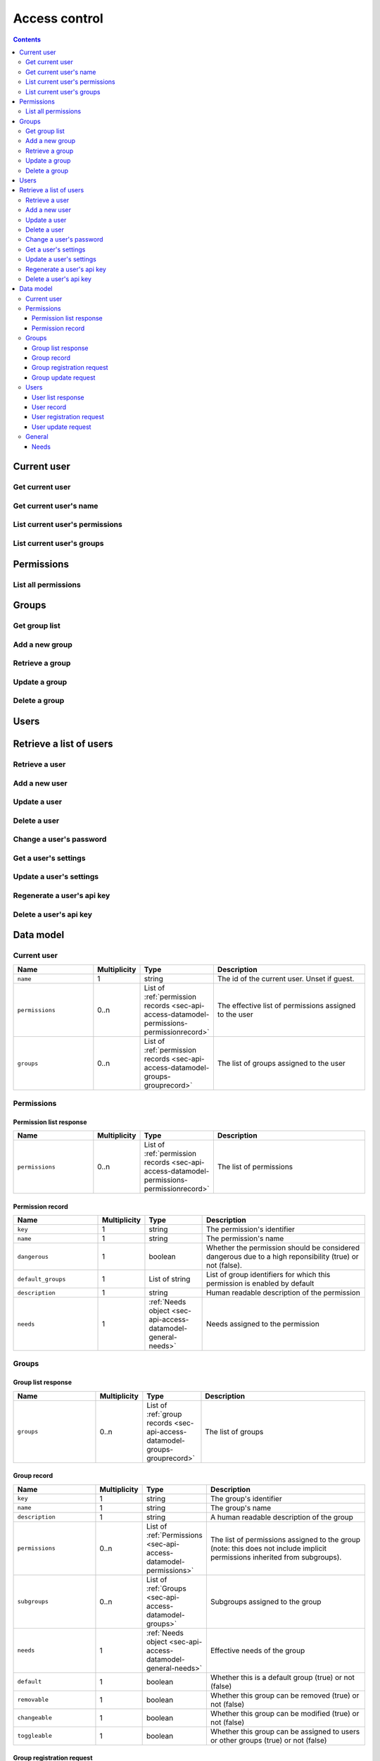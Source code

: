 .. _sec-api-access:

**************
Access control
**************

.. contents::

.. _sec-api-access-user:

Current user
============

.. _sec-api-access-user-info:

Get current user
----------------

.. http:get:: /api/access/user

   Retrieves information about the current user.

   Will return a :http:statuscode:`200` with a :ref:`current user object <sec-api-access-datamodel-currentuser>`
   as body.

   :status 200: No error

.. _sec-api-access-user-name:

Get current user's name
-----------------------

.. http:get:: /api/access/user/name

   Retrieves the name of the current user.

   Will return a :http:statuscode:`200` with a :ref:`current user object <sec-api-access-datamodel-currentuser>`
   with only the ``name`` field as body.

   :status 200: No error

.. _sec-api-access-user-permissions:

List current user's permissions
-------------------------------

.. http:get:: /api/access/user/permissions

   Retrieves the effective permissions assigned to the current user.

   Will return a :http:statuscode:`200` with a :ref:`permission list <sec-api-access-datamodel-permissions-list>`
   as body.

   :status 200: No error

.. _sec-api-access-user-groups:

List current user's groups
--------------------------

.. http:get:: /api/access/user/groups

   Retrieves the groups assigned to the current user.

   Will return a :http:statuscode:`200` with a :ref:`current user object <sec-api-access-datamodel-groups-list>`
   as body.

   :status 200: No error

.. _sec-api-access-permissions:

Permissions
===========

.. _sec-api-access-permissions-list:

List all permissions
--------------------

.. http:get:: /api/access/permissions

   Retrieves all permissions available in the system.

   Will return a :http:statuscode:`200` with a :ref:`permission list <sec-api-access-datamodel-permissions-list>`
   as body.

   :status 200: No error

.. _sec-api-access-groups:

Groups
======

.. _sec-api-access-groups-list:

Get group list
--------------

.. http:get:: /api/access/groups

   Retrieves all groups registered in the system.

   Will return a :http:statuscode:`200` with a :ref:`group list <sec-api-access-datamodel-groups-list>`
   as body.

   Requires the ``SETTINGS`` permission.

   :status 200: No error

.. _sec-api-access-groups-add:

Add a new group
---------------

.. http:post:: /api/access/groups

   Adds a new group to the system.

   Expects a :ref:`group registration request <sec-api-access-datamodel-groups-addgrouprequest>` as request body.

   Will return a :ref:`group list response <sec-api-access-datamodel-groups-list>` on success.

   Requires the ``SETTINGS`` permission.

   :json key:         The group's identifier
   :json name:        The user's name
   :json description: A human readable description of the group
   :json permissions: The permissions to assign to the group
   :json subgroups:   Subgroups assigned to the group
   :json default:     Whether the group should be assigned to new users by default or not
   :status 200:       No error
   :status 400:       If any of the mandatory fields is missing or the request is otherwise
                      invalid
   :status 409:       A group with the provided key does already exist

.. _sec-api-access-groups-retrieve:

Retrieve a group
----------------

.. http:get:: /api/access/groups/(string:key)

   Retrieves an individual group record.

   Will return a :http:statuscode:`200` with a :ref:`group record <sec-api-access-datamodel-groups-grouprecord>`
   as body.

   Requires the ``SETTINGS`` permission.

   :status 200: No error

.. _sec-api-access-groups-modify:

Update a group
--------------

.. http:put:: /api/access/groups/(string:key)

   Updates an existing group.

   Expects a :ref:`group update request <sec-api-access-datamodel-groups-updategrouprequest>` as request body.

   Will return a :ref:`group list response <sec-api-access-datamodel-groups-list>` on success.

   Requires the ``SETTINGS`` permission.

   :json description: A human readable description of the group
   :json permissions: The permissions to assign to the group
   :json subgroups:   Subgroups assigned to the group
   :json default:     Whether the group should be assigned to new users by default or not
   :status 200:       No error
   :status 400:       If any of the mandatory fields is missing or the request is otherwise
                      invalid

.. _sec-api-access-groups-delete:

Delete a group
--------------

.. http:delete:: /api/access/groups/(string:key)

   Deletes a group.

   Will return a :ref:`group list response <sec-api-access-datamodel-groups-list>` on success.

   Requires the ``SETTINGS`` permission.

   :status 200:       No error

.. _sec-api-access-users:

Users
=====

.. _sec-api-access-users-list:

Retrieve a list of users
========================

.. http:get:: /api/access/users

   Retrieves a list of all registered users in OctoPrint.

   Will return a :http:statuscode:`200` with a :ref:`user list response <sec-api-access-datamodel-users-userlistresponse>`
   as body.

   Requires the ``SETTINGS`` permission.

   :status 200: No error

.. _sec-api-access-users-retrieve:

Retrieve a user
---------------

.. http:get:: /api/access/users/(string:username)

   Retrieves information about a user.

   Will return a :http:statuscode:`200` with a :ref:`user record <sec-api-access-datamodel-users-userrecord>`
   as body.

   Requires either the ``SETTINGS`` permission or to be logged in as the user.

   :param username: Name of the user which to retrieve
   :status 200:     No error
   :status 404:     Unknown user

.. _sec-api-access-users-add:

Add a new user
--------------

.. http:post:: /api/access/users

   Adds a user to OctoPrint.

   Expects a :ref:`user registration request <sec-api-access-datamodel-users-adduserrequest>`
   as request body.

   Returns a list of registered users on success, see :ref:`Retrieve a list of users <sec-api-access-users-list>`.

   Requires the ``SETTINGS`` permission.

   :json name:     The user's name
   :json password: The user's password
   :json active:   Whether to activate the account (true) or not (false)
   :json admin:    Whether to give the account admin rights (true) or not (false)
   :status 200:    No error
   :status 400:    If any of the mandatory fields is missing or the request is otherwise
                   invalid
   :status 409:    A user with the provided name does already exist

.. _sec-api-access-users-modify:

Update a user
-------------

.. http:put:: /api/access/users/(string:username)

   Updates a user record.

   Expects a :ref:`user update request <sec-api-access-datamodel-users-updateuserrequest>`
   as request body.

   Returns a list of registered users on success, see :ref:`Retrieve a list of users <sec-api-access-users-list>`.

   Requires the ``SETTINGS`` permission.

   :param username: Name of the user to update
   :json admin:     Whether to mark the user as admin (true) or not (false), can be left out (no change)
   :json active:    Whether to mark the account as activated (true) or deactivated (false), can be left out (no change)
   :status 200:     No error
   :status 404:     Unknown user

.. _sec-api-access-users-delete:

Delete a user
-------------

.. http:delete:: /api/access/users/(string:username)

   Delete a user record.

   Returns a list of registered users on success, see :ref:`Retrieve a list of users <sec-api-access-users-list>`.

   Requires the ``SETTINGS`` permission.

   :param username: Name of the user to delete
   :status 200:     No error
   :status 404:     Unknown user

.. _sec-api-access-users-password:

Change a user's password
------------------------

.. http:put:: /api/access/users/(string:username)/password

   Changes the password of a user.

   Expects a JSON object with a single property ``password`` as request body.

   Requires the ``SETTINGS`` permission or to be logged in as the user.

   :param username: Name of the user to change the password for
   :json password:  The new password to set
   :status 200:     No error
   :status 400:     If the request doesn't contain a ``password`` property or the request
                    is otherwise invalid
   :status 403:     No admin rights and not logged in as the user
   :status 404:     The user is unknown

.. _sec-api-access-users-settings-get:

Get a user's settings
---------------------

.. http:get:: /api/access/users/(string:username)/settings

   Retrieves a user's settings.

   Will return a :http:statuscode:`200` with a JSON object representing the user's
   personal settings (if any) as body.

   Requires the ``SETTINGS`` permission or to be logged in as the user.

   :param username: Name of the user to retrieve the settings for
   :status 200:     No error
   :status 403:     No admin rights and not logged in as the user
   :status 404:     The user is unknown

.. _sec-api-access-users-settings-set:

Update a user's settings
------------------------

.. http:patch:: /api/access/users/(string:username)/settings

   Updates a user's settings.

   Expects a new settings JSON object to merge with the current settings as
   request body.

   Requires the ``SETTINGS`` permission or to be logged in as the user.

   :param username: Name of the user to retrieve the settings for
   :status 204:     No error
   :status 403:     No admin rights and not logged in as the user
   :status 404:     The user is unknown

.. _sec-api-access-users-apikey-generate:

Regenerate a user's api key
---------------------------

.. http:post:: /api/access/users/(string:username)/apikey

   Generates a new API key for the user.

   Does not expect a body. Will return the generated API key as ``apikey``
   property in the JSON object contained in the response body.

   Requires the ``SETTINGS`` permission or to be logged in as the user.

   :param username: Name of the user to retrieve the settings for
   :status 200:     No error
   :status 403:     No admin rights and not logged in as the user
   :status 404:     The user is unknown

.. _sec-api-access-users-apikey-delete:

Delete a user's api key
-----------------------

.. http:delete:: /api/access/users/(string:username)/apikey

   Deletes a user's personal API key.

   Requires the ``SETTINGS`` permission or to be logged in as the user.

   :param username: Name of the user to retrieve the settings for
   :status 204:     No error
   :status 403:     No admin rights and not logged in as the user
   :status 404:     The user is unknown

.. _sec-api-access-datamodel:

Data model
==========

.. _sec-api-access-datamodel-currentuser:

Current user
------------

.. list-table::
   :widths: 15 5 10 30
   :header-rows: 1

   * - Name
     - Multiplicity
     - Type
     - Description
   * - ``name``
     - 1
     - string
     - The id of the current user. Unset if guest.
   * - ``permissions``
     - 0..n
     - List of :ref:`permission records <sec-api-access-datamodel-permissions-permissionrecord>`
     - The effective list of permissions assigned to the user
   * - ``groups``
     - 0..n
     - List of :ref:`permission records <sec-api-access-datamodel-groups-grouprecord>`
     - The list of groups assigned to the user

.. _sec-api-access-datamodel-permissions:

Permissions
-----------

.. _sec-api-access-datamodel-permissions-list:

Permission list response
~~~~~~~~~~~~~~~~~~~~~~~~

.. list-table::
   :widths: 15 5 10 30
   :header-rows: 1

   * - Name
     - Multiplicity
     - Type
     - Description
   * - ``permissions``
     - 0..n
     - List of :ref:`permission records <sec-api-access-datamodel-permissions-permissionrecord>`
     - The list of permissions


.. _sec-api-access-datamodel-permissions-permissionrecord:

Permission record
~~~~~~~~~~~~~~~~~

.. list-table::
   :widths: 15 5 10 30
   :header-rows: 1

   * - Name
     - Multiplicity
     - Type
     - Description
   * - ``key``
     - 1
     - string
     - The permission's identifier
   * - ``name``
     - 1
     - string
     - The permission's name
   * - ``dangerous``
     - 1
     - boolean
     - Whether the permission should be considered dangerous due to a high reponsibility (true) or not (false).
   * - ``default_groups``
     - 1
     - List of string
     - List of group identifiers for which this permission is enabled by default
   * - ``description``
     - 1
     - string
     - Human readable description of the permission
   * - ``needs``
     - 1
     - :ref:`Needs object <sec-api-access-datamodel-general-needs>`
     - Needs assigned to the permission

.. _sec-api-access-datamodel-groups:

Groups
------

.. _sec-api-access-datamodel-groups-list:

Group list response
~~~~~~~~~~~~~~~~~~~

.. list-table::
   :widths: 15 5 10 30
   :header-rows: 1

   * - Name
     - Multiplicity
     - Type
     - Description
   * - ``groups``
     - 0..n
     - List of :ref:`group records <sec-api-access-datamodel-groups-grouprecord>`
     - The list of groups

.. _sec-api-access-datamodel-groups-grouprecord:

Group record
~~~~~~~~~~~~

.. list-table::
   :widths: 15 5 10 30
   :header-rows: 1

   * - Name
     - Multiplicity
     - Type
     - Description
   * - ``key``
     - 1
     - string
     - The group's identifier
   * - ``name``
     - 1
     - string
     - The group's name
   * - ``description``
     - 1
     - string
     - A human readable description of the group
   * - ``permissions``
     - 0..n
     - List of :ref:`Permissions <sec-api-access-datamodel-permissions>`
     - The list of permissions assigned to the group (note: this does not include implicit permissions inherited from
       subgroups).
   * - ``subgroups``
     - 0..n
     - List of :ref:`Groups <sec-api-access-datamodel-groups>`
     - Subgroups assigned to the group
   * - ``needs``
     - 1
     - :ref:`Needs object <sec-api-access-datamodel-general-needs>`
     - Effective needs of the group
   * - ``default``
     - 1
     - boolean
     - Whether this is a default group (true) or not (false)
   * - ``removable``
     - 1
     - boolean
     - Whether this group can be removed (true) or not (false)
   * - ``changeable``
     - 1
     - boolean
     - Whether this group can be modified (true) or not (false)
   * - ``toggleable``
     - 1
     - boolean
     - Whether this group can be assigned to users or other groups (true) or not (false)

.. _sec-api-access-datamodel-groups-addgrouprequest:

Group registration request
~~~~~~~~~~~~~~~~~~~~~~~~~~

.. list-table::
   :widths: 15 5 10 30
   :header-rows: 1

   * - Name
     - Multiplicity
     - Type
     - Description
   * - ``key``
     - 1
     - string
     - The group's identifier
   * - ``name``
     - 1
     - string
     - The group's name
   * - ``description``
     - 0..1
     - string
     - The group's description. Set to empty if not provided.
   * - ``permissions``
     - 1..n
     - List of string
     - A list of identifier's of permissions to assign to the group
   * - ``subgroups``
     - 0..n
     - List of string
     - A list of identifier's of groups to assign to the group as subgroups
   * - ``default``
     - 0..1
     - boolean
     - Whether to assign the group to new users by default (true) or not (false, default value)

.. _sec-api-access-datamodel-groups-updategrouprequest:

Group update request
~~~~~~~~~~~~~~~~~~~~

.. list-table::
   :widths: 15 5 10 30
   :header-rows: 1

   * - Name
     - Multiplicity
     - Type
     - Description
   * - ``description``
     - 0..1
     - string
     - The group's description. Set to empty if not provided.
   * - ``permissions``
     - 1..n
     - List of string
     - A list of identifier's of permissions to assign to the group
   * - ``subgroups``
     - 0..n
     - List of string
     - A list of identifier's of groups to assign to the group as subgroups
   * - ``default``
     - 0..1
     - boolean
     - Whether to assign the group to new users by default (true) or not (false, default value)


.. _sec-api-access-datamodel-users:

Users
-----

.. _sec-api-access-datamodel-users-userlistresponse:

User list response
~~~~~~~~~~~~~~~~~~

.. list-table::
   :widths: 15 5 10 30
   :header-rows: 1

   * - Name
     - Multiplicity
     - Type
     - Description
   * - ``users``
     - 0..n
     - List of :ref:`user records <sec-api-access-datamodel-users-userrecord>`
     - The list of users

.. _sec-api-access-datamodel-users-userrecord:

User record
~~~~~~~~~~~

.. list-table::
   :widths: 15 5 10 30
   :header-rows: 1

   * - Name
     - Multiplicity
     - Type
     - Description
   * - ``name``
     - 1
     - string
     - The user's name
   * - ``active``
     - 1
     - bool
     - Whether the user's account is active (true) or not (false)
   * - ``user``
     - 1
     - bool
     - Whether the user has user rights. Should always be true. Deprecated as of 1.4.0, use the ``users`` group instead.
   * - ``admin``
     - 1
     - bool
     - Whether the user has admin rights (true) or not (false). Deprecated as of 1.4.0, use the ``admins`` group instead.
   * - ``apikey``
     - 0..1
     - string
     - The user's personal API key
   * - ``settings``
     - 1
     - object
     - The user's personal settings, might be an empty object.
   * - ``groups``
     - 1..n
     - List of string
     - Groups assigned to the user
   * - ``needs``
     - 1
     - :ref:`Needs object <sec-api-access-datamodel-general-needs>`
     - Effective needs of the user
   * - ``permissions``
     - 0..n
     - List of :ref:`Permissions <sec-api-access-datamodel-permissions>`
     - The list of permissions assigned to the user (note: this does not include implicit permissions inherit from groups).

.. _sec-api-access-datamodel-users-adduserrequest:

User registration request
~~~~~~~~~~~~~~~~~~~~~~~~~

.. list-table::
   :widths: 15 5 10 30
   :header-rows: 1

   * - Name
     - Multiplicity
     - Type
     - Description
   * - ``name``
     - 1
     - string
     - The user's name
   * - ``password``
     - 1
     - string
     - The user's password
   * - ``active``
     - 1
     - bool
     - Whether to activate the account (true) or not (false)
   * - ``groups``
     - 0..n
     - List of string
     - A list of identifiers of groups to assign to the user
   * - ``permissions``
     - 0..n
     - List of string
     - A list of identifiers of permissions to assign to the user

.. _sec-api-access-datamodel-users-updateuserrequest:

User update request
~~~~~~~~~~~~~~~~~~~

.. list-table::
   :widths: 15 5 10 30
   :header-rows: 1

   * - Name
     - Multiplicity
     - Type
     - Description
   * - ``active``
     - 0..1
     - bool
     - If present will set the user's active flag to the provided value. True for
       activating the account, false for deactivating it.
   * - ``groups``
     - 0..n
     - List of string
     - A list of identifiers of groups to assign to the user
   * - ``permissions``
     - 0..n
     - List of string
     - A list of identifiers of permissions to assign to the user

.. _sec-api-access-datamodel-general:

General
-------

.. _sec-api-access-datamodel-general-needs:

Needs
~~~~~

.. list-table::
   :widths: 15 5 10 30
   :header-rows: 1

   * - Name
     - Multiplicity
     - Type
     - Description
   * - ``role``
     - 0..1
     - List of string
     - List of ``role`` needs
   * - ``group``
     - 0..1
     - List of string
     - List of ``group`` needs

